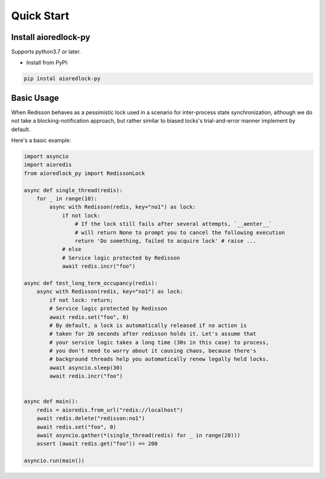 .. _quickstart:

***********
Quick Start
***********

Install aioredlock-py
=======================

Supports python3.7 or later.

- Install from PyPI:

.. code-block:: 

    pip instal aioredlock-py

Basic Usage
===========

When Redisson behaves as a pessimistic lock used in a scenario for inter-process state synchronization, although we do not take a blocking-notification approach, but rather similar to biased locks's trial-and-error manner implement by default.

Here's a basic example:

.. code-block:: python

    import asyncio
    import aioredis
    from aioredlock_py import RedissonLock

    async def single_thread(redis):
        for _ in range(10):
            async with Redisson(redis, key="no1") as lock:
                if not lock:
                    # If the lock still fails after several attempts, `__aenter__` 
                    # will return None to prompt you to cancel the following execution
                    return 'Do something, failed to acquire lock' # raise ...
                # else 
                # Service logic protected by Redisson
                await redis.incr("foo")

    async def test_long_term_occupancy(redis):
        async with Redisson(redis, key="no1") as lock:
            if not lock: return;
            # Service logic protected by Redisson
            await redis.set("foo", 0)
            # By default, a lock is automatically released if no action is 
            # taken for 20 seconds after redisson holds it. Let's assume that 
            # your service logic takes a long time (30s in this case) to process,
            # you don't need to worry about it causing chaos, because there's 
            # background threads help you automatically renew legally held locks.
            await asyncio.sleep(30)
            await redis.incr("foo")


    async def main():
        redis = aioredis.from_url("redis://localhost")
        await redis.delete("redisson:no1")
        await redis.set("foo", 0)
        await asyncio.gather(*(single_thread(redis) for _ in range(20)))
        assert (await redis.get("foo")) == 200

    asyncio.run(main())